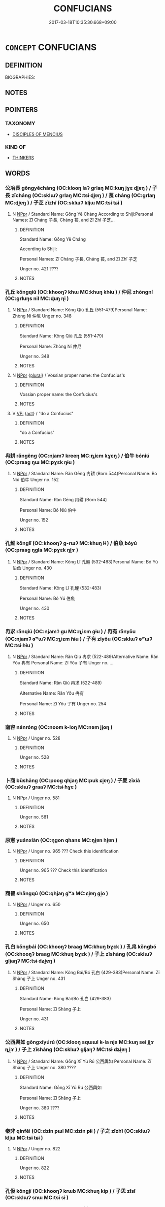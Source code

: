 # -*- mode: mandoku-tls-view -*-
#+TITLE: CONFUCIANS
#+DATE: 2017-03-18T10:35:30.668+09:00        
#+STARTUP: content
* =CONCEPT= CONFUCIANS
:PROPERTIES:
:CUSTOM_ID: uuid-6e9761b4-0763-4a61-a99e-37055c83ddf1
:TR_ZH: 儒家人
:END:
** DEFINITION

BIOGRAPHIES:

** NOTES

** POINTERS
*** TAXONOMY
 - [[tls:concept:DISCIPLES OF MENCIUS][DISCIPLES OF MENCIUS]]

*** KIND OF
 - [[tls:concept:THINKERS][THINKERS]]

** WORDS
   :PROPERTIES:
   :VISIBILITY: children
   :END:
*** 公冶長 gōngyěcháng (OC:klooŋ laʔ ɡrlaŋ MC:kuŋ jɣɛ ɖi̯ɐŋ ) / 子長 zǐcháng (OC:sklɯʔ ɡrlaŋ MC:tsɨ ɖi̯ɐŋ ) / 萇 cháng (OC:ɡrlaŋ MC:ɖi̯ɐŋ ) / 子芝 zǐzhī (OC:sklɯʔ kljɯ MC:tsɨ tɕɨ )
:PROPERTIES:
:CUSTOM_ID: uuid-dad812e1-00b6-49ea-93da-976bf4a581cd
:Char+: 公(12,2/4) 冶(15,5/7) 長(168,0/8) 
:Char+: 子(39,0/3) 長(168,0/8) 
:Char+: 萇(140,8/14) 
:Char+: 子(39,0/3) 芝(140,4/10) 
:GY_IDS+: uuid-70c383f8-2df7-4ea7-b7de-c35874bb4e03 uuid-9653332d-5ebf-4537-a081-8f88cca0599a uuid-a3a65359-a600-4d8e-bb88-c8b79c558eec
:PY+: gōng yě cháng   
:OC+: klooŋ laʔ ɡrlaŋ   
:MC+: kuŋ jɣɛ ɖi̯ɐŋ   
:GY_IDS+: uuid-07663ff4-7717-4a8f-a2d7-0c53aea2ca19 uuid-a3a65359-a600-4d8e-bb88-c8b79c558eec
:PY+: zǐ cháng    
:OC+: sklɯʔ ɡrlaŋ    
:MC+: tsɨ ɖi̯ɐŋ    
:GY_IDS+: uuid-b653b38f-54c8-4447-a276-2bd73f6bc76e
:PY+: cháng     
:OC+: ɡrlaŋ     
:MC+: ɖi̯ɐŋ     
:GY_IDS+: uuid-07663ff4-7717-4a8f-a2d7-0c53aea2ca19 uuid-e2608bcd-78aa-4b1d-a740-18789af8c005
:PY+: zǐ zhī    
:OC+: sklɯʔ kljɯ    
:MC+: tsɨ tɕɨ    
:END: 
**** N [[tls:syn-func::#uuid-c43c0bab-2810-42a4-a6be-e4641d9b6632][NPpr]] / Standard Name: Gōng Yě Cháng According to Shiji:Personal Names: Zǐ Cháng 子長, Cháng 萇, and Zǐ Zhī 子芝...
:PROPERTIES:
:CUSTOM_ID: uuid-4a0afd46-42e4-4911-8d78-ce1d6f40effc
:END:
****** DEFINITION

Standard Name: Gōng Yě Cháng 

According to Shiji:

Personal Names: Zǐ Cháng 子長, Cháng 萇, and Zǐ Zhī 子芝 

Unger no. 421 ????

****** NOTES

*** 孔丘 kǒngqiū (OC:khooŋʔ khɯ MC:khuŋ khɨu ) / 仲尼 zhòngní (OC:ɡrluŋs nil MC:ɖuŋ ɳi )
:PROPERTIES:
:CUSTOM_ID: uuid-de351573-2d6b-4ed4-9689-5f7fab2f06a3
:Char+: 孔(39,1/4) 丘(1,4/5) 
:Char+: 仲(9,4/6) 尼(44,2/5) 
:GY_IDS+: uuid-c171d3e9-57c2-4d17-bd27-4cddbbd7f32d uuid-1e24a96a-b3b4-4016-ab95-0acdb72d45d7
:PY+: kǒng qiū    
:OC+: khooŋʔ khɯ    
:MC+: khuŋ khɨu    
:GY_IDS+: uuid-2144e304-70a4-4397-8699-5080c4f029f0 uuid-96c10481-8b9c-4f85-bf8f-b83285760e0c
:PY+: zhòng ní    
:OC+: ɡrluŋs nil    
:MC+: ɖuŋ ɳi    
:END: 
**** N [[tls:syn-func::#uuid-c43c0bab-2810-42a4-a6be-e4641d9b6632][NPpr]] / Standard Name: Kǒng Qiū 孔丘 (551-479)Personal Name: Zhòng Ní 仲尼 Unger no. 348
:PROPERTIES:
:CUSTOM_ID: uuid-88cc4e13-9d74-41a7-aa9d-c752150ecbe6
:END:
****** DEFINITION

Standard Name: Kǒng Qiū 孔丘 (551-479)

Personal Name: Zhòng Ní 仲尼 

Unger no. 348

****** NOTES

**** N [[tls:syn-func::#uuid-c43c0bab-2810-42a4-a6be-e4641d9b6632][NPpr]] {[[tls:sem-feat::#uuid-5fae11b4-4f4e-441e-8dc7-4ddd74b68c2e][plural]]} / Vossian proper name: the Confucius's
:PROPERTIES:
:CUSTOM_ID: uuid-844685a7-85b4-4770-8563-9c3c91229155
:END:
****** DEFINITION

Vossian proper name: the Confucius's

****** NOTES

**** V [[tls:syn-func::#uuid-091af450-64e0-4b82-98a2-84d0444b6d19][VPi]] {[[tls:sem-feat::#uuid-f55cff2f-f0e3-4f08-a89c-5d08fcf3fe89][act]]} / "do a Confucius"
:PROPERTIES:
:CUSTOM_ID: uuid-cb88634b-e5e1-45c7-9b52-ce1343c424e9
:END:
****** DEFINITION

"do a Confucius"

****** NOTES

*** 冉耕 rǎngēng (OC:njamʔ kreeŋ MC:ȵiɛm kɣɛŋ ) / 伯牛 bóniú (OC:praaɡ ŋɯ MC:pɣɛk ŋɨu )
:PROPERTIES:
:CUSTOM_ID: uuid-a68237b1-95d2-4abb-8971-3d174468826e
:Char+: 冉(13,3/5) 耕(127,4/10) 
:Char+: 伯(9,5/7) 牛(93,0/4) 
:GY_IDS+: uuid-2210e86e-662d-4cfb-ad66-d3e14bb704ed uuid-8418abe9-78bf-4564-8c4c-48e7e5db208a
:PY+: rǎn gēng    
:OC+: njamʔ kreeŋ    
:MC+: ȵiɛm kɣɛŋ    
:GY_IDS+: uuid-db3012d1-670a-4989-8e8c-0e0d86c567ee uuid-71f1051a-4b0d-4541-a814-f0b3af7e8ea6
:PY+: bó niú    
:OC+: praaɡ ŋɯ    
:MC+: pɣɛk ŋɨu    
:END: 
**** N [[tls:syn-func::#uuid-c43c0bab-2810-42a4-a6be-e4641d9b6632][NPpr]] / Standard Name: Rǎn Gēng 冉耕 (Born 544)Personal Name: Bó Niú 伯牛 Unger no. 152
:PROPERTIES:
:CUSTOM_ID: uuid-f42c074d-adf3-4881-a64b-26f922c0f759
:END:
****** DEFINITION

Standard Name: Rǎn Gēng 冉耕 (Born 544)

Personal Name: Bó Niú 伯牛 

Unger no. 152

****** NOTES

*** 孔鯉 kǒnglǐ (OC:khooŋʔ ɡ-rɯʔ MC:khuŋ lɨ ) / 伯魚 bóyú (OC:praaɡ ŋɡla MC:pɣɛk ŋi̯ɤ )
:PROPERTIES:
:CUSTOM_ID: uuid-bbcdcad9-05be-472a-a728-05b67081701e
:Char+: 孔(39,1/4) 鯉(195,7/18) 
:Char+: 伯(9,5/7) 魚(195,0/11) 
:GY_IDS+: uuid-c171d3e9-57c2-4d17-bd27-4cddbbd7f32d uuid-ace0bf51-d7cb-4d63-af2d-2efa48489892
:PY+: kǒng lǐ    
:OC+: khooŋʔ ɡ-rɯʔ    
:MC+: khuŋ lɨ    
:GY_IDS+: uuid-db3012d1-670a-4989-8e8c-0e0d86c567ee uuid-35dd98f8-38e4-4784-ad3f-430f94a77fb6
:PY+: bó yú    
:OC+: praaɡ ŋɡla    
:MC+: pɣɛk ŋi̯ɤ    
:END: 
**** N [[tls:syn-func::#uuid-c43c0bab-2810-42a4-a6be-e4641d9b6632][NPpr]] / Standard Name: Kǒng Lǐ 孔鯉 (532-483)Personal Name: Bó Yú 伯魚 Unger no. 430
:PROPERTIES:
:CUSTOM_ID: uuid-fce9c40f-09fb-4333-9934-093b0b71c1ed
:END:
****** DEFINITION

Standard Name: Kǒng Lǐ 孔鯉 (532-483)

Personal Name: Bó Yú 伯魚 

Unger no. 430

****** NOTES

*** 冉求 rǎnqiú (OC:njamʔ ɡu MC:ȵiɛm gɨu ) / 冉有 rǎnyǒu (OC:njamʔ ɢʷɯʔ MC:ȵiɛm ɦɨu ) / 子有 zǐyǒu (OC:sklɯʔ ɢʷɯʔ MC:tsɨ ɦɨu )
:PROPERTIES:
:CUSTOM_ID: uuid-59af2d64-32d7-4766-bdba-e2c6604e3e74
:Char+: 冉(13,3/5) 求(85,2/6) 
:Char+: 冉(13,3/5) 有(74,2/6) 
:Char+: 子(39,0/3) 有(74,2/6) 
:GY_IDS+: uuid-2210e86e-662d-4cfb-ad66-d3e14bb704ed uuid-f68bbc45-0deb-4d2f-bd88-bef660d91d75
:PY+: rǎn qiú    
:OC+: njamʔ ɡu    
:MC+: ȵiɛm gɨu    
:GY_IDS+: uuid-2210e86e-662d-4cfb-ad66-d3e14bb704ed uuid-5ba72032-5f6c-406d-a1fc-05dc9395e991
:PY+: rǎn yǒu    
:OC+: njamʔ ɢʷɯʔ    
:MC+: ȵiɛm ɦɨu    
:GY_IDS+: uuid-07663ff4-7717-4a8f-a2d7-0c53aea2ca19 uuid-5ba72032-5f6c-406d-a1fc-05dc9395e991
:PY+: zǐ yǒu    
:OC+: sklɯʔ ɢʷɯʔ    
:MC+: tsɨ ɦɨu    
:END: 
**** N [[tls:syn-func::#uuid-c43c0bab-2810-42a4-a6be-e4641d9b6632][NPpr]] / Standard Name: Rǎn Qiú 冉求 (522-489)Alternative Name: Rǎn Yǒu 冉有 Personal Name: Zǐ Yǒu 子有 Unger no. ...
:PROPERTIES:
:CUSTOM_ID: uuid-44166d7e-3fa4-41a9-af79-9a81c71a6563
:END:
****** DEFINITION

Standard Name: Rǎn Qiú 冉求 (522-489)

Alternative Name: Rǎn Yǒu 冉有 

Personal Name: Zǐ Yǒu 子有 Unger no. 254

****** NOTES

*** 南容 nánróng (OC:noom k-loŋ MC:nəm ji̯oŋ )
:PROPERTIES:
:CUSTOM_ID: uuid-c3839b6d-79f8-4da9-8c63-39fe74b6bea8
:Char+: 南(24,7/9) 容(40,7/10) 
:GY_IDS+: uuid-b420baa9-4b24-4965-9a08-7ef933d10f54 uuid-cd8a8d09-c46f-4c27-b187-2a37bbefdf9e
:PY+: nán róng    
:OC+: noom k-loŋ    
:MC+: nəm ji̯oŋ    
:END: 
**** N [[tls:syn-func::#uuid-c43c0bab-2810-42a4-a6be-e4641d9b6632][NPpr]] / Unger no. 528
:PROPERTIES:
:CUSTOM_ID: uuid-7f020eda-1423-4f0f-b855-581662110268
:END:
****** DEFINITION

Unger no. 528

****** NOTES

*** 卜商 bǔshāng (OC:pooɡ qhjaŋ MC:puk ɕi̯ɐŋ ) / 子夏 zǐxià (OC:sklɯʔ ɡraaʔ MC:tsɨ ɦɣɛ )
:PROPERTIES:
:CUSTOM_ID: uuid-0804d7a8-33c5-4d78-bdcb-efd7b3761aaf
:Char+: 卜(25,0/2) 商(30,8/11) 
:Char+: 子(39,0/3) 夏(35,7/10) 
:GY_IDS+: uuid-f53f253b-d390-4e01-856a-d574e699966f uuid-ce5dfd21-7d74-4fe9-9abb-f28f250a6144
:PY+: bǔ shāng    
:OC+: pooɡ qhjaŋ    
:MC+: puk ɕi̯ɐŋ    
:GY_IDS+: uuid-07663ff4-7717-4a8f-a2d7-0c53aea2ca19 uuid-6d7ee858-72a8-4b9c-9c38-959b11142323
:PY+: zǐ xià    
:OC+: sklɯʔ ɡraaʔ    
:MC+: tsɨ ɦɣɛ    
:END: 
**** N [[tls:syn-func::#uuid-c43c0bab-2810-42a4-a6be-e4641d9b6632][NPpr]] / Unger no. 581
:PROPERTIES:
:CUSTOM_ID: uuid-51d78dc8-606f-4bb3-81ff-e6bb14e489b1
:END:
****** DEFINITION

Unger no. 581

****** NOTES

*** 原憲 yuánxiàn (OC:ŋɡon qhans MC:ŋi̯ɐn hi̯ɐn )
:PROPERTIES:
:CUSTOM_ID: uuid-93f7ba1d-54b1-4b3b-a4b2-c22f321ff8d0
:Char+: 原(27,8/10) 憲(61,12/15) 
:GY_IDS+: uuid-bf73c9d3-efe5-4310-9122-87929dd110ea uuid-f2d1b8d7-3b86-4889-827d-cb60f04d0c44
:PY+: yuán xiàn    
:OC+: ŋɡon qhans    
:MC+: ŋi̯ɐn hi̯ɐn    
:END: 
**** N [[tls:syn-func::#uuid-c43c0bab-2810-42a4-a6be-e4641d9b6632][NPpr]] / Unger no. 965 ??? Check this identification
:PROPERTIES:
:CUSTOM_ID: uuid-c4b2e1d3-9a55-4e01-ac7e-a35a6826aab5
:END:
****** DEFINITION

Unger no. 965 ??? Check this identification

****** NOTES

*** 商瞿 shāngqú (OC:qhjaŋ ɡʷa MC:ɕi̯ɐŋ gi̯o )
:PROPERTIES:
:CUSTOM_ID: uuid-66ce0ce2-b615-413a-849e-d2f9e255536e
:Char+: 商(30,8/11) 瞿(109,13/18) 
:GY_IDS+: uuid-ce5dfd21-7d74-4fe9-9abb-f28f250a6144 uuid-1f290594-ef93-4296-af2f-37c478e29578
:PY+: shāng qú    
:OC+: qhjaŋ ɡʷa    
:MC+: ɕi̯ɐŋ gi̯o    
:END: 
**** N [[tls:syn-func::#uuid-c43c0bab-2810-42a4-a6be-e4641d9b6632][NPpr]] / Unger no. 650
:PROPERTIES:
:CUSTOM_ID: uuid-fa982201-1d10-417c-84a3-b0008ab31108
:END:
****** DEFINITION

Unger no. 650

****** NOTES

*** 孔白 kǒngbái (OC:khooŋʔ braaɡ MC:khuŋ bɣɛk ) / 孔帛 kǒngbó (OC:khooŋʔ braaɡ MC:khuŋ bɣɛk ) / 子上 zǐshàng (OC:sklɯʔ ɡljaŋʔ MC:tsɨ dʑi̯ɐŋ )
:PROPERTIES:
:CUSTOM_ID: uuid-5b5e8cd0-8865-4d94-b715-7457a3f5c769
:Char+: 孔(39,1/4) 白(106,0/5) 
:Char+: 孔(39,1/4) 帛(50,5/8) 
:Char+: 子(39,0/3) 上(1,2/3) 
:GY_IDS+: uuid-c171d3e9-57c2-4d17-bd27-4cddbbd7f32d uuid-7c026c66-9781-474b-b1ca-8e6ae50db29a
:PY+: kǒng bái    
:OC+: khooŋʔ braaɡ    
:MC+: khuŋ bɣɛk    
:GY_IDS+: uuid-c171d3e9-57c2-4d17-bd27-4cddbbd7f32d uuid-7df43170-14d1-4a72-a365-f5acc4265683
:PY+: kǒng bó    
:OC+: khooŋʔ braaɡ    
:MC+: khuŋ bɣɛk    
:GY_IDS+: uuid-07663ff4-7717-4a8f-a2d7-0c53aea2ca19 uuid-fc35f1ab-8ee0-40ff-afa4-1a39dd1ac369
:PY+: zǐ shàng    
:OC+: sklɯʔ ɡljaŋʔ    
:MC+: tsɨ dʑi̯ɐŋ    
:END: 
**** N [[tls:syn-func::#uuid-c43c0bab-2810-42a4-a6be-e4641d9b6632][NPpr]] / Standard Name: Kǒng Bái/Bó 孔白 (429-383)Personal Name: Zǐ Shàng 子上 Unger no. 431
:PROPERTIES:
:CUSTOM_ID: uuid-ed68c16f-e171-46e5-bba5-483489a714f8
:END:
****** DEFINITION

Standard Name: Kǒng Bái/Bó 孔白 (429-383)

Personal Name: Zǐ Shàng 子上 

Unger no. 431

****** NOTES

*** 公西輿如 gōngxīyúrú (OC:klooŋ sqɯɯl k-la nja MC:kuŋ sei ji̯ɤ ȵi̯ɤ ) / 子上 zǐshàng (OC:sklɯʔ ɡljaŋʔ MC:tsɨ dʑi̯ɐŋ )
:PROPERTIES:
:CUSTOM_ID: uuid-7f0d333c-f06d-41c2-93e5-e7530cda81e7
:Char+: 公(12,2/4) 西(146,0/6) 輿(159,10/17) 如(38,3/6) 
:Char+: 子(39,0/3) 上(1,2/3) 
:GY_IDS+: uuid-70c383f8-2df7-4ea7-b7de-c35874bb4e03 uuid-4e38a05e-2438-4c23-acdd-03ac49223167 uuid-5d8d0c50-a205-4930-9f61-a77db5b9f88f uuid-b70766fd-8fa3-4174-9134-d39d5f504d70
:PY+: gōng xī yú rú  
:OC+: klooŋ sqɯɯl k-la nja  
:MC+: kuŋ sei ji̯ɤ ȵi̯ɤ  
:GY_IDS+: uuid-07663ff4-7717-4a8f-a2d7-0c53aea2ca19 uuid-fc35f1ab-8ee0-40ff-afa4-1a39dd1ac369
:PY+: zǐ shàng    
:OC+: sklɯʔ ɡljaŋʔ    
:MC+: tsɨ dʑi̯ɐŋ    
:END: 
**** N [[tls:syn-func::#uuid-c43c0bab-2810-42a4-a6be-e4641d9b6632][NPpr]] / Standard Name: Gōng Xī Yú Rú 公西輿如 Personal Name: Zǐ Shǎng 子上 Unger no. 380 ????
:PROPERTIES:
:CUSTOM_ID: uuid-a6aae155-d411-4066-9031-71ccd8a123ab
:END:
****** DEFINITION

Standard Name: Gōng Xī Yú Rú 公西輿如 

Personal Name: Zǐ Shǎng 子上 

Unger no. 380 ????

****** NOTES

*** 秦非 qínfēi (OC:dzin pɯl MC:dzin pɨi ) / 子之 zǐzhī (OC:sklɯʔ kljɯ MC:tsɨ tɕɨ )
:PROPERTIES:
:CUSTOM_ID: uuid-e952a8f5-df92-4e0f-b1be-9740f791c3a4
:Char+: 秦(115,5/10) 非(175,0/8) 
:Char+: 子(39,0/3) 之(4,3/4) 
:GY_IDS+: uuid-df240981-b177-4217-80fc-52d29d96abd8 uuid-00e22256-d177-459e-bd67-efa461a8d045
:PY+: qín fēi    
:OC+: dzin pɯl    
:MC+: dzin pɨi    
:GY_IDS+: uuid-07663ff4-7717-4a8f-a2d7-0c53aea2ca19 uuid-dd2ad4ab-7266-4ee9-a622-5790a96a6515
:PY+: zǐ zhī    
:OC+: sklɯʔ kljɯ    
:MC+: tsɨ tɕɨ    
:END: 
**** N [[tls:syn-func::#uuid-c43c0bab-2810-42a4-a6be-e4641d9b6632][NPpr]] / Unger no. 822
:PROPERTIES:
:CUSTOM_ID: uuid-1c4bc31a-e001-4fb6-94df-9d2fa705fd75
:END:
****** DEFINITION

Unger no. 822

****** NOTES

*** 孔伋 kǒngjí (OC:khooŋʔ krɯb MC:khuŋ kip ) / 子思 zǐsī (OC:sklɯʔ snɯ MC:tsɨ sɨ )
:PROPERTIES:
:CUSTOM_ID: uuid-5c187dac-6921-4e2b-a026-a2bbd87ff5eb
:Char+: 孔(39,1/4) 伋(9,4/6) 
:Char+: 子(39,0/3) 思(61,5/9) 
:GY_IDS+: uuid-c171d3e9-57c2-4d17-bd27-4cddbbd7f32d uuid-f7331f05-5082-48e2-b9df-f53b3377e2ef
:PY+: kǒng jí    
:OC+: khooŋʔ krɯb    
:MC+: khuŋ kip    
:GY_IDS+: uuid-07663ff4-7717-4a8f-a2d7-0c53aea2ca19 uuid-6037d586-6ba1-4205-9bf8-c2497f445873
:PY+: zǐ sī    
:OC+: sklɯʔ snɯ    
:MC+: tsɨ sɨ    
:END: 
**** N [[tls:syn-func::#uuid-c43c0bab-2810-42a4-a6be-e4641d9b6632][NPpr]] / Standard Name: Kǒng Jí 孔伋 (Ca. 492-431)Personal Name: Zǐ Sī 子思 Unger no. 426
:PROPERTIES:
:CUSTOM_ID: uuid-23df7276-785e-47b8-a5f8-3a836f173983
:END:
****** DEFINITION

Standard Name: Kǒng Jí 孔伋 (Ca. 492-431)

Personal Name: Zǐ Sī 子思 

Unger no. 426

****** NOTES

*** 宰予 zǎiyǔ (OC:tsɯɯʔ laʔ MC:tsəi ji̯ɤ ) / 子我 zǐwǒ (OC:sklɯʔ ŋaalʔ MC:tsɨ ŋɑ )
:PROPERTIES:
:CUSTOM_ID: uuid-00cb0d0c-9f26-4f3b-9ef8-68afff5f2618
:Char+: 宰(40,7/10) 予(6,3/4) 
:Char+: 子(39,0/3) 我(62,3/7) 
:GY_IDS+: uuid-eb436cd7-6e61-4e8e-9bb5-e962a7293fc7 uuid-babbdd95-a856-413a-aea7-722a3b97446b
:PY+: zǎi yǔ    
:OC+: tsɯɯʔ laʔ    
:MC+: tsəi ji̯ɤ    
:GY_IDS+: uuid-07663ff4-7717-4a8f-a2d7-0c53aea2ca19 uuid-0d7cf6f8-2c6c-4caa-a8b2-01d928af0faf
:PY+: zǐ wǒ    
:OC+: sklɯʔ ŋaalʔ    
:MC+: tsɨ ŋɑ    
:END: 
**** N [[tls:syn-func::#uuid-c43c0bab-2810-42a4-a6be-e4641d9b6632][NPpr]] / Unger no. 780
:PROPERTIES:
:CUSTOM_ID: uuid-1da66302-e979-4c49-8304-d41f555f9092
:END:
****** DEFINITION

Unger no. 780

****** NOTES

*** 有若 yǒuruò (OC:ɢʷɯʔ njaɡ MC:ɦɨu ȵi̯ɐk ) / 子有 zǐyǒu (OC:sklɯʔ ɢʷɯʔ MC:tsɨ ɦɨu )
:PROPERTIES:
:CUSTOM_ID: uuid-06c5763e-2cae-45bb-aa72-5eacda4b0c9b
:Char+: 有(74,2/6) 若(140,5/11) 
:Char+: 子(39,0/3) 有(74,2/6) 
:GY_IDS+: uuid-5ba72032-5f6c-406d-a1fc-05dc9395e991 uuid-e95f9487-c052-417b-88df-0dbffda95fbb
:PY+: yǒu ruò    
:OC+: ɢʷɯʔ njaɡ    
:MC+: ɦɨu ȵi̯ɐk    
:GY_IDS+: uuid-07663ff4-7717-4a8f-a2d7-0c53aea2ca19 uuid-5ba72032-5f6c-406d-a1fc-05dc9395e991
:PY+: zǐ yǒu    
:OC+: sklɯʔ ɢʷɯʔ    
:MC+: tsɨ ɦɨu    
:END: 
**** N [[tls:syn-func::#uuid-c43c0bab-2810-42a4-a6be-e4641d9b6632][NPpr]] / Unger no. 956
:PROPERTIES:
:CUSTOM_ID: uuid-23b58926-0cca-467e-b6d7-2d845da89555
:END:
****** DEFINITION

Unger no. 956

****** NOTES

*** 子有 zǐyǒu (OC:sklɯʔ ɢʷɯʔ MC:tsɨ ɦɨu )
:PROPERTIES:
:CUSTOM_ID: uuid-0ab45218-e4dd-4da2-a3a9-fae44c24debc
:Char+: 子(39,0/3) 有(74,2/6) 
:GY_IDS+: uuid-07663ff4-7717-4a8f-a2d7-0c53aea2ca19 uuid-5ba72032-5f6c-406d-a1fc-05dc9395e991
:PY+: zǐ yǒu    
:OC+: sklɯʔ ɢʷɯʔ    
:MC+: tsɨ ɦɨu    
:END: 
**** N [[tls:syn-func::#uuid-c43c0bab-2810-42a4-a6be-e4641d9b6632][NPpr]] / Unger no. 254; see Rǎn Qiú 冉求
:PROPERTIES:
:CUSTOM_ID: uuid-8390d279-c0fd-40a0-b53b-05fec1595308
:END:
****** DEFINITION

Unger no. 254; see Rǎn Qiú 冉求

****** NOTES

*** 顏回 yánhuí (OC:ŋraan ɢuul MC:ŋɣan ɦuo̝i ) / 子淵 zǐyuān (OC:sklɯʔ qʷiin MC:tsɨ ʔen ) / 顏淵 yányuān (OC:ŋraan qʷiin MC:ŋɣan ʔen )
:PROPERTIES:
:CUSTOM_ID: uuid-17d853f4-a640-4d4b-b0f7-473392bd5d42
:Char+: 顏(181,9/18) 回(31,3/6) 
:Char+: 子(39,0/3) 淵(85,8/11) 
:Char+: 顏(181,9/18) 淵(85,8/11) 
:GY_IDS+: uuid-ea1b1773-3d65-4902-9d58-7f5dd9bbdb06 uuid-9cd9391d-1a50-469c-b8ad-825e445eb7d1
:PY+: yán huí    
:OC+: ŋraan ɢuul    
:MC+: ŋɣan ɦuo̝i    
:GY_IDS+: uuid-07663ff4-7717-4a8f-a2d7-0c53aea2ca19 uuid-9345924d-c7b2-48d3-aa81-8b3a70759ef1
:PY+: zǐ yuān    
:OC+: sklɯʔ qʷiin    
:MC+: tsɨ ʔen    
:GY_IDS+: uuid-ea1b1773-3d65-4902-9d58-7f5dd9bbdb06 uuid-9345924d-c7b2-48d3-aa81-8b3a70759ef1
:PY+: yán yuān    
:OC+: ŋraan qʷiin    
:MC+: ŋɣan ʔen    
:END: 
**** V [[tls:syn-func::#uuid-091af450-64e0-4b82-98a2-84d0444b6d19][VPi]] {[[tls:sem-feat::#uuid-f55cff2f-f0e3-4f08-a89c-5d08fcf3fe89][act]]} / "do a Ya2n Yua1n"
:PROPERTIES:
:CUSTOM_ID: uuid-e07a460f-d50c-4e1b-ac74-f9fdf50553a1
:END:
****** DEFINITION

"do a Ya2n Yua1n"

****** NOTES

*** 言偃 yányǎn (OC:ŋan qanʔ MC:ŋi̯ɐn ʔi̯ɐn ) / 子游 zǐyóu (OC:sklɯʔ lu MC:tsɨ jɨu )
:PROPERTIES:
:CUSTOM_ID: uuid-0004c99c-929e-43d7-b1b1-44e4ad4b5e91
:Char+: 言(149,0/7) 偃(9,9/11) 
:Char+: 子(39,0/3) 游(85,9/12) 
:GY_IDS+: uuid-d9a087db-c2b1-46d7-88c4-19d571a149ce uuid-39aab4ec-e63b-4efc-bd9f-fd614009fa0b
:PY+: yán yǎn    
:OC+: ŋan qanʔ    
:MC+: ŋi̯ɐn ʔi̯ɐn    
:GY_IDS+: uuid-07663ff4-7717-4a8f-a2d7-0c53aea2ca19 uuid-283cffdc-5070-4a60-85f5-cbd863236a72
:PY+: zǐ yóu    
:OC+: sklɯʔ lu    
:MC+: tsɨ jɨu    
:END: 
*** 高柴 gāochái (OC:koow dzree MC:kɑu ɖʐɣɛ ) / 子羔 zǐgāo (OC:sklɯʔ klaaw MC:tsɨ kɑu )
:PROPERTIES:
:CUSTOM_ID: uuid-ab5e459f-e293-4bb3-83cb-b5825a7f35d9
:Char+: 高(189,0/10) 柴(75,5/9) 
:Char+: 子(39,0/3) 羔(123,4/10) 
:GY_IDS+: uuid-34534156-7159-44e9-bfa6-971760db4848 uuid-5bab793e-01bf-4603-a991-e60e2df5ec68
:PY+: gāo chái    
:OC+: koow dzree    
:MC+: kɑu ɖʐɣɛ    
:GY_IDS+: uuid-07663ff4-7717-4a8f-a2d7-0c53aea2ca19 uuid-b7d4155d-e5d5-4800-9441-3bae86f8d900
:PY+: zǐ gāo    
:OC+: sklɯʔ klaaw    
:MC+: tsɨ kɑu    
:END: 
**** N [[tls:syn-func::#uuid-c43c0bab-2810-42a4-a6be-e4641d9b6632][NPpr]] / Standard Name: Gāo Chái 高柴 (Born 521 or 511)Personal Name: Zǐ Gāo 子羔 Unger no. 277
:PROPERTIES:
:CUSTOM_ID: uuid-0ff6365c-e096-4b73-8a58-5b87f0fdf6ab
:END:
****** DEFINITION

Standard Name: Gāo Chái 高柴 (Born 521 or 511)

Personal Name: Zǐ Gāo 子羔 

Unger no. 277

****** NOTES

*** 澹臺滅明 tántáimièmíng (OC:ɡ-laam dɯɯ med mraŋ MC:dɑm dəi miɛt mɣaŋ ) / 子羽 zǐyǔ (OC:sklɯʔ ɢʷaʔ MC:tsɨ ɦi̯o )
:PROPERTIES:
:CUSTOM_ID: uuid-eda56c8d-06e3-4329-adbb-9268c7f2839a
:Char+: 澹(85,13/16) 臺(133,8/14) 滅(85,10/13) 明(72,4/8) 
:Char+: 子(39,0/3) 羽(124,0/6) 
:GY_IDS+: uuid-4187f358-3e29-452c-a765-d5f0e4bb38d8 uuid-a4fbbd57-f280-490b-bb19-d8847e080d46 uuid-f09eaee3-fb48-4bee-bfaf-65c7637ebdf8 uuid-5ed07350-e3b9-46dc-a120-719ce838ad97
:PY+: tán tái miè míng  
:OC+: ɡ-laam dɯɯ med mraŋ  
:MC+: dɑm dəi miɛt mɣaŋ  
:GY_IDS+: uuid-07663ff4-7717-4a8f-a2d7-0c53aea2ca19 uuid-21e496c6-7a42-49e7-97ed-347cbc71aecd
:PY+: zǐ yǔ    
:OC+: sklɯʔ ɢʷaʔ    
:MC+: tsɨ ɦi̯o    
:END: 
**** N [[tls:syn-func::#uuid-c43c0bab-2810-42a4-a6be-e4641d9b6632][NPpr]] / Unger no. 731
:PROPERTIES:
:CUSTOM_ID: uuid-a22f119d-5e77-4427-a293-915420e525cb
:END:
****** DEFINITION

Unger no. 731

****** NOTES

*** 漆雕開 qīdiāokāi (OC:tshiɡ tɯɯw khɯɯl MC:tshit teu khəi ) / 子若 zǐruò (OC:sklɯʔ njaɡ MC:tsɨ ȵi̯ɐk )
:PROPERTIES:
:CUSTOM_ID: uuid-f8a66f77-30f3-4537-9266-6b441c3f07af
:Char+: 漆(85,11/14) 雕(172,8/16) 開(169,4/12) 
:Char+: 子(39,0/3) 若(140,5/11) 
:GY_IDS+: uuid-a84b49b7-b965-4c6e-9e79-dfe6d528a2b6 uuid-0916a0bc-01eb-4802-93bf-b601f7800a0b uuid-04eb6ef8-1900-411e-bfda-c184a22ed4a3
:PY+: qī diāo kāi   
:OC+: tshiɡ tɯɯw khɯɯl   
:MC+: tshit teu khəi   
:GY_IDS+: uuid-07663ff4-7717-4a8f-a2d7-0c53aea2ca19 uuid-e95f9487-c052-417b-88df-0dbffda95fbb
:PY+: zǐ ruò    
:OC+: sklɯʔ njaɡ    
:MC+: tsɨ ȵi̯ɐk    
:END: 
**** N [[tls:syn-func::#uuid-c43c0bab-2810-42a4-a6be-e4641d9b6632][NPpr]] / Unger no. 798
:PROPERTIES:
:CUSTOM_ID: uuid-ec704515-1583-46bf-9dd1-4ef9c687184f
:END:
****** DEFINITION

Unger no. 798

****** NOTES

*** 孔忠 kǒngzhōng (OC:khooŋʔ krluŋ MC:khuŋ ʈuŋ ) / 孔弗 kǒngfú (OC:khooŋʔ pɯd MC:khuŋ pi̯ut ) / 子蔑 zǐmiè (OC:sklɯʔ meed MC:tsɨ met )
:PROPERTIES:
:CUSTOM_ID: uuid-e292df3f-c0a3-4f9e-a7e0-7185008918c5
:Char+: 孔(39,1/4) 忠(61,4/7) 
:Char+: 孔(39,1/4) 弗(57,2/5) 
:Char+: 子(39,0/3) 蔑(140,11/17) 
:GY_IDS+: uuid-c171d3e9-57c2-4d17-bd27-4cddbbd7f32d uuid-80293169-a9df-4ca9-b526-432fdd2fa02e
:PY+: kǒng zhōng    
:OC+: khooŋʔ krluŋ    
:MC+: khuŋ ʈuŋ    
:GY_IDS+: uuid-c171d3e9-57c2-4d17-bd27-4cddbbd7f32d uuid-d723fdf5-d74e-4539-a4e2-ca2320957ee8
:PY+: kǒng fú    
:OC+: khooŋʔ pɯd    
:MC+: khuŋ pi̯ut    
:GY_IDS+: uuid-07663ff4-7717-4a8f-a2d7-0c53aea2ca19 uuid-05f9f3e4-754a-45ac-ab2e-d748b8afc692
:PY+: zǐ miè    
:OC+: sklɯʔ meed    
:MC+: tsɨ met    
:END: 
**** N [[tls:syn-func::#uuid-c43c0bab-2810-42a4-a6be-e4641d9b6632][NPpr]] / Standard Name: Kǒng Zhōng 孔忠 Alternative Name: Kǒng Fú 孔弗 Personal Name: Zǐ Miè 子蔑 Unger no. 423 ??...
:PROPERTIES:
:CUSTOM_ID: uuid-55f0fb04-7b9c-4703-943f-adfd72fb9764
:END:
****** DEFINITION

Standard Name: Kǒng Zhōng 孔忠 

Alternative Name: Kǒng Fú 孔弗 

Personal Name: Zǐ Miè 子蔑 

Unger no. 423 ????

****** NOTES

*** 左郢 zuǒyǐng (OC:skaalʔ leŋʔ MC:tsɑ jiɛŋ ) / 子行 zǐxíng (OC:sklɯʔ ɢraaŋ MC:tsɨ ɦɣaŋ )
:PROPERTIES:
:CUSTOM_ID: uuid-cffc5ee1-993b-4dc1-a026-443d975c5701
:Char+: 左(48,2/5) 郢(163,7/10) 
:Char+: 子(39,0/3) 行(144,0/6) 
:GY_IDS+: uuid-17092982-8b1e-4e2b-9784-01c4b031a392 uuid-bdb5d0c7-af41-4347-8460-35f979a6a8aa
:PY+: zuǒ yǐng    
:OC+: skaalʔ leŋʔ    
:MC+: tsɑ jiɛŋ    
:GY_IDS+: uuid-07663ff4-7717-4a8f-a2d7-0c53aea2ca19 uuid-5bcb421a-9f44-49f1-9a24-acd3d89c18cb
:PY+: zǐ xíng    
:OC+: sklɯʔ ɢraaŋ    
:MC+: tsɨ ɦɣaŋ    
:END: 
**** N [[tls:syn-func::#uuid-c43c0bab-2810-42a4-a6be-e4641d9b6632][NPpr]] / Unger no. 832
:PROPERTIES:
:CUSTOM_ID: uuid-10ea7e2c-ca5f-4ad1-818f-66c52c1a04a2
:END:
****** DEFINITION

Unger no. 832

****** NOTES

*** 子襄 zǐxiāng (OC:sklɯʔ snaŋ MC:tsɨ si̯ɐŋ )
:PROPERTIES:
:CUSTOM_ID: uuid-a9ec5c29-729a-478d-b8fc-805f160db56b
:Char+: 子(39,0/3) 襄(145,11/17) 
:GY_IDS+: uuid-07663ff4-7717-4a8f-a2d7-0c53aea2ca19 uuid-ae1a8bdb-741b-4299-992d-da0ca5e1bc16
:PY+: zǐ xiāng    
:OC+: sklɯʔ snaŋ    
:MC+: tsɨ si̯ɐŋ    
:END: 
**** N [[tls:syn-func::#uuid-c43c0bab-2810-42a4-a6be-e4641d9b6632][NPpr]] / name of a disciple of Confucius
:PROPERTIES:
:CUSTOM_ID: uuid-647aa332-409b-4870-9b9d-1a85300053cc
:END:
****** DEFINITION

name of a disciple of Confucius

****** NOTES

*** 段木賜 duànmùcì (OC:doons mooɡ sleeɡs MC:dʷɑn muk siɛ ) / 子貢 zǐgòng (OC:sklɯʔ kooŋs MC:tsɨ kuŋ )
:PROPERTIES:
:CUSTOM_ID: uuid-4d0f5006-70fd-4b34-92c9-dc00032688a6
:Char+: 段(79,5/9) 木(75,0/4) 賜(154,8/15) 
:Char+: 子(39,0/3) 貢(154,3/10) 
:GY_IDS+: uuid-bec1f225-61d2-487f-9331-123d114a955d uuid-86528cad-3677-4eed-9dd8-3cfe23883e5c uuid-b786976b-0242-4759-9415-9e21050daed5
:PY+: duàn mù cì   
:OC+: doons mooɡ sleeɡs   
:MC+: dʷɑn muk siɛ   
:GY_IDS+: uuid-07663ff4-7717-4a8f-a2d7-0c53aea2ca19 uuid-e635d8c7-f86b-4480-888a-097f0deb44a3
:PY+: zǐ gòng    
:OC+: sklɯʔ kooŋs    
:MC+: tsɨ kuŋ    
:END: 
**** N [[tls:syn-func::#uuid-c43c0bab-2810-42a4-a6be-e4641d9b6632][NPpr]] / Unger no. 771
:PROPERTIES:
:CUSTOM_ID: uuid-42eb5db2-f006-41f6-9e93-7e7ef9dcd01a
:END:
****** DEFINITION

Unger no. 771

****** NOTES

*** 孟軻 mèngkē (OC:mraaŋs khlaal MC:mɣaŋ khɑ ) / 孟子 mèngzǐ (OC:mraaŋs sklɯʔ MC:mɣaŋ tsɨ ) / 子輿 zǐyú (OC:sklɯʔ k-la MC:tsɨ ji̯ɤ )
:PROPERTIES:
:CUSTOM_ID: uuid-7fc8de28-fc27-4596-b3b9-05ac44d1818b
:Char+: 孟(39,5/8) 軻(159,5/12) 
:Char+: 孟(39,5/8) 子(39,0/3) 
:Char+: 子(39,0/3) 輿(159,10/17) 
:GY_IDS+: uuid-aa7da509-caf6-4332-a424-0c837a10d815 uuid-db7d3603-ef85-46d3-aa44-1df520df115b
:PY+: mèng kē    
:OC+: mraaŋs khlaal    
:MC+: mɣaŋ khɑ    
:GY_IDS+: uuid-aa7da509-caf6-4332-a424-0c837a10d815 uuid-07663ff4-7717-4a8f-a2d7-0c53aea2ca19
:PY+: mèng zǐ    
:OC+: mraaŋs sklɯʔ    
:MC+: mɣaŋ tsɨ    
:GY_IDS+: uuid-07663ff4-7717-4a8f-a2d7-0c53aea2ca19 uuid-5d8d0c50-a205-4930-9f61-a77db5b9f88f
:PY+: zǐ yú    
:OC+: sklɯʔ k-la    
:MC+: tsɨ ji̯ɤ    
:END: 
**** N [[tls:syn-func::#uuid-c43c0bab-2810-42a4-a6be-e4641d9b6632][NPpr]] / Standard Name: Mèng Kē 孟軻 (372-289)Personal Name: Zǐ Yú 子輿 Unger no. 492; Mèng Kē, i.e. Mencius
:PROPERTIES:
:CUSTOM_ID: uuid-d8402d57-1faf-4038-ac01-419398c57d76
:END:
****** DEFINITION

Standard Name: Mèng Kē 孟軻 (372-289)

Personal Name: Zǐ Yú 子輿 

Unger no. 492; Mèng Kē, i.e. Mencius

****** NOTES

*** 閔損 mǐnsǔn (OC:mrɯnʔ squunʔ MC:min suo̝n ) / 子騫 zǐqiān (OC:sklɯʔ khran MC:tsɨ khiɛn )
:PROPERTIES:
:CUSTOM_ID: uuid-173d5108-7ea4-4de0-a782-9c75f48a1f65
:Char+: 閔(169,4/12) 損(64,10/13) 
:Char+: 子(39,0/3) 騫(187,10/20) 
:GY_IDS+: uuid-fb610473-7272-4c66-b46c-8659f1976dcd uuid-62626b8e-b8a7-4438-871e-09e52ad7e4fb
:PY+: mǐn sǔn    
:OC+: mrɯnʔ squunʔ    
:MC+: min suo̝n    
:GY_IDS+: uuid-07663ff4-7717-4a8f-a2d7-0c53aea2ca19 uuid-53a233ca-a1d4-4576-88a4-ed14626fc970
:PY+: zǐ qiān    
:OC+: sklɯʔ khran    
:MC+: tsɨ khiɛn    
:END: 
*** 孔穿 kǒngchuān (OC:khooŋʔ khjon MC:khuŋ tɕhiɛn ) / 子高 zǐgāo (OC:sklɯʔ koow MC:tsɨ kɑu )
:PROPERTIES:
:CUSTOM_ID: uuid-15f1f630-d46e-4de0-b42f-ef4029af5923
:Char+: 孔(39,1/4) 穿(116,4/9) 
:Char+: 子(39,0/3) 高(189,0/10) 
:GY_IDS+: uuid-c171d3e9-57c2-4d17-bd27-4cddbbd7f32d uuid-0ed25404-dd17-4c61-8df9-663122b8bac2
:PY+: kǒng chuān    
:OC+: khooŋʔ khjon    
:MC+: khuŋ tɕhiɛn    
:GY_IDS+: uuid-07663ff4-7717-4a8f-a2d7-0c53aea2ca19 uuid-34534156-7159-44e9-bfa6-971760db4848
:PY+: zǐ gāo    
:OC+: sklɯʔ koow    
:MC+: tsɨ kɑu    
:END: 
**** N [[tls:syn-func::#uuid-c43c0bab-2810-42a4-a6be-e4641d9b6632][NPpr]] / Standard Name: Kǒng Chuān 孔穿 (Floruit ca. 298)Personal Name: Zǐ Gāo 子高 Unger no. 422
:PROPERTIES:
:CUSTOM_ID: uuid-f00a7569-c052-4642-b36c-83e745a7598e
:END:
****** DEFINITION

Standard Name: Kǒng Chuān 孔穿 (Floruit ca. 298)

Personal Name: Zǐ Gāo 子高 

Unger no. 422

****** NOTES

*** 彭更 pénggēng (OC:braaŋ kraaŋ MC:bɣaŋ kɣaŋ )
:PROPERTIES:
:CUSTOM_ID: uuid-96c35789-af1f-4321-91ca-d11ae4a429cb
:Char+: 彭(59,9/12) 更(73,3/7) 
:GY_IDS+: uuid-ea7462db-8df6-496f-a989-4baabb94e8f5 uuid-066327aa-56c5-4119-903f-43271822efe9
:PY+: péng gēng    
:OC+: braaŋ kraaŋ    
:MC+: bɣaŋ kɣaŋ    
:END: 
**** N [[tls:syn-func::#uuid-c43c0bab-2810-42a4-a6be-e4641d9b6632][NPpr]] / Unger no. 565
:PROPERTIES:
:CUSTOM_ID: uuid-2e064434-dd34-4e7d-91de-8cf2b343a93b
:END:
****** DEFINITION

Unger no. 565

****** NOTES

*** 曾元 zēngyuán (OC:tsɯɯŋ ŋɡon MC:tsəŋ ŋi̯ɐn )
:PROPERTIES:
:CUSTOM_ID: uuid-e68900c1-ee5e-4544-a356-628f658d72f8
:Char+: 曾(73,8/12) 元(10,2/4) 
:GY_IDS+: uuid-89389365-d03f-4e97-8d59-e432e8dc9b31 uuid-a1d09b8d-ed3d-4d4d-ac7e-42ea17e350f7
:PY+: zēng yuán    
:OC+: tsɯɯŋ ŋɡon    
:MC+: tsəŋ ŋi̯ɐn    
:END: 
**** N [[tls:syn-func::#uuid-c43c0bab-2810-42a4-a6be-e4641d9b6632][NPpr]] / Unger no. 796
:PROPERTIES:
:CUSTOM_ID: uuid-28fdd4aa-d299-4993-b2bd-627acf5fe77c
:END:
****** DEFINITION

Unger no. 796

****** NOTES

*** 曾參 zēngshēn (OC:tsɯɯŋ srum MC:tsəŋ ʂim ) / 曾子 zēngzǐ (OC:tsɯɯŋ sklɯʔ MC:tsəŋ tsɨ )
:PROPERTIES:
:CUSTOM_ID: uuid-d55a0113-3c0c-42ec-a52d-f1c22bc4e567
:Char+: 曾(73,8/12) 參(28,9/11) 
:Char+: 曾(73,8/12) 子(39,0/3) 
:GY_IDS+: uuid-89389365-d03f-4e97-8d59-e432e8dc9b31 uuid-8fb3fb45-0159-40e0-8b3f-b4b56f456cd5
:PY+: zēng shēn    
:OC+: tsɯɯŋ srum    
:MC+: tsəŋ ʂim    
:GY_IDS+: uuid-89389365-d03f-4e97-8d59-e432e8dc9b31 uuid-07663ff4-7717-4a8f-a2d7-0c53aea2ca19
:PY+: zēng zǐ    
:OC+: tsɯɯŋ sklɯʔ    
:MC+: tsəŋ tsɨ    
:END: 
**** N [[tls:syn-func::#uuid-c43c0bab-2810-42a4-a6be-e4641d9b6632][NPpr]] / Unger no. 792
:PROPERTIES:
:CUSTOM_ID: uuid-afa4d38d-f524-4363-9777-ead02a12a019
:END:
****** DEFINITION

Unger no. 792

****** NOTES

*** 曾蒧 zēng (OC:tsɯɯŋ MC:tsəŋ ) / 曾皙 zēngxī (OC:tsɯɯŋ seeɡ MC:tsəŋ sek )
:PROPERTIES:
:CUSTOM_ID: uuid-65d5ffbe-d85f-41b3-8754-e698d1b12fb0
:Char+: 曾(73,8/12) 蒧(140,10/16) 
:Char+: 曾(73,8/12) 皙(106,8/13) 
:GY_IDS+: uuid-89389365-d03f-4e97-8d59-e432e8dc9b31
:PY+: zēng     
:OC+: tsɯɯŋ     
:MC+: tsəŋ     
:GY_IDS+: uuid-89389365-d03f-4e97-8d59-e432e8dc9b31 uuid-0cb9e42e-67d3-4b7b-a6b9-9d5ebe12d0eb
:PY+: zēng xī    
:OC+: tsɯɯŋ seeɡ    
:MC+: tsəŋ sek    
:END: 
**** N [[tls:syn-func::#uuid-c43c0bab-2810-42a4-a6be-e4641d9b6632][NPpr]] / Unger no. 791
:PROPERTIES:
:CUSTOM_ID: uuid-ef7af4c7-1b06-4fdf-80c1-1a13bc3b735f
:END:
****** DEFINITION

Unger no. 791

****** NOTES

*** 萬章 wànzhāng (OC:mblans kjaŋ MC:mi̯ɐn tɕi̯ɐŋ )
:PROPERTIES:
:CUSTOM_ID: uuid-72de036c-6208-4d56-b002-6329abfea378
:Char+: 萬(114,8/15) 章(180,2/11) 
:GY_IDS+: uuid-3e4689aa-315a-4693-a284-b9b367b68192 uuid-6577ecc0-6f53-441f-8fb2-cf630cdb1d9d
:PY+: wàn zhāng    
:OC+: mblans kjaŋ    
:MC+: mi̯ɐn tɕi̯ɐŋ    
:END: 
**** N [[tls:syn-func::#uuid-c43c0bab-2810-42a4-a6be-e4641d9b6632][NPpr]] / Unger no. 841
:PROPERTIES:
:CUSTOM_ID: uuid-e673788d-7bd6-4782-ab83-d0520ae356cb
:END:
****** DEFINITION

Unger no. 841

****** NOTES

*** 秦冉 qínrǎn (OC:dzin njamʔ MC:dzin ȵiɛm )
:PROPERTIES:
:CUSTOM_ID: uuid-2835cb9a-977b-4659-8393-0f6304823d61
:Char+: 秦(115,5/10) 冉(13,3/5) 
:GY_IDS+: uuid-df240981-b177-4217-80fc-52d29d96abd8 uuid-2210e86e-662d-4cfb-ad66-d3e14bb704ed
:PY+: qín rǎn    
:OC+: dzin njamʔ    
:MC+: dzin ȵiɛm    
:END: 
**** N [[tls:syn-func::#uuid-c43c0bab-2810-42a4-a6be-e4641d9b6632][NPpr]] / Unger no. 823
:PROPERTIES:
:CUSTOM_ID: uuid-5b0e89cc-4a32-4263-8d3a-5ea599e16b75
:END:
****** DEFINITION

Unger no. 823

****** NOTES

*** 秦祖 qínzǔ (OC:dzin skaaʔ MC:dzin tsuo̝ )
:PROPERTIES:
:CUSTOM_ID: uuid-f20bf0b5-ff84-46db-a04a-00c919271ef0
:Char+: 秦(115,5/10) 祖(113,5/10) 
:GY_IDS+: uuid-df240981-b177-4217-80fc-52d29d96abd8 uuid-777e9dd2-f5af-4be3-ac0c-fa9ebbb6f9a8
:PY+: qín zǔ    
:OC+: dzin skaaʔ    
:MC+: dzin tsuo̝    
:END: 
**** N [[tls:syn-func::#uuid-c43c0bab-2810-42a4-a6be-e4641d9b6632][NPpr]] / Unger no. 826
:PROPERTIES:
:CUSTOM_ID: uuid-e988335b-8b6a-4bc3-9a94-2abd0f45d2fd
:END:
****** DEFINITION

Unger no. 826

****** NOTES

*** 荀況 xúnkuàng (OC:sqʷlin qhʷaŋs MC:sʷin hi̯ɐŋ ) / 荀子 xúnzǐ (OC:sqʷlin sklɯʔ MC:sʷin tsɨ ) / 荀卿 xúnqīng (OC:sqʷlin khraŋ MC:sʷin khɣaŋ )
:PROPERTIES:
:CUSTOM_ID: uuid-61f34fd2-20ff-4996-9135-ab2223b650d0
:Char+: 荀(140,6/12) 況(85,5/8) 
:Char+: 荀(140,6/12) 子(39,0/3) 
:Char+: 荀(140,6/12) 卿(26,9/11) 
:GY_IDS+: uuid-64506f24-df36-493f-8481-f60ab5bbb0e5 uuid-ecfd8155-0f58-406b-be7c-7b0641575469
:PY+: xún kuàng    
:OC+: sqʷlin qhʷaŋs    
:MC+: sʷin hi̯ɐŋ    
:GY_IDS+: uuid-64506f24-df36-493f-8481-f60ab5bbb0e5 uuid-07663ff4-7717-4a8f-a2d7-0c53aea2ca19
:PY+: xún zǐ    
:OC+: sqʷlin sklɯʔ    
:MC+: sʷin tsɨ    
:GY_IDS+: uuid-64506f24-df36-493f-8481-f60ab5bbb0e5 uuid-229a30d6-7e82-4e03-9608-fb1479a6c86e
:PY+: xún qīng    
:OC+: sqʷlin khraŋ    
:MC+: sʷin khɣaŋ    
:END: 
**** N [[tls:syn-func::#uuid-c43c0bab-2810-42a4-a6be-e4641d9b6632][NPpr]] / Unger no. 639
:PROPERTIES:
:CUSTOM_ID: uuid-34f1205c-cb40-4b54-9367-71d73c99a5af
:END:
****** DEFINITION

Unger no. 639

****** NOTES

*** 陽膚 yángfū (OC:k-laŋ pqla MC:ji̯ɐŋ pi̯o )
:PROPERTIES:
:CUSTOM_ID: uuid-0df9a3cc-257d-4af3-9703-94519f9f7423
:Char+: 陽(170,9/12) 膚(130,11/15) 
:GY_IDS+: uuid-42059fc8-74c4-4f7c-97da-47bd441a34e5 uuid-0b3fb1ec-8670-44b1-ab0e-8ed97ff6a3ac
:PY+: yáng fū    
:OC+: k-laŋ pqla    
:MC+: ji̯ɐŋ pi̯o    
:END: 
**** N [[tls:syn-func::#uuid-c43c0bab-2810-42a4-a6be-e4641d9b6632][NPpr]] / Unger no. 910
:PROPERTIES:
:CUSTOM_ID: uuid-1b36e8e6-09ff-4a33-9eef-270c74ffc11b
:END:
****** DEFINITION

Unger no. 910

****** NOTES

*** 顏涿聚 yánzhuōjù (OC:ŋraan rtooɡ sɡoʔ MC:ŋɣan ʈɣɔk dzi̯o ) / 顏庚 yángēng (OC:ŋraan kraaŋ MC:ŋɣan kɣaŋ )
:PROPERTIES:
:CUSTOM_ID: uuid-f5b81519-0a88-4b37-a9d6-b2267b7e2e84
:Char+: 顏(181,9/18) 涿(85,8/11) 聚(128,8/14) 
:Char+: 顏(181,9/18) 庚(53,5/8) 
:GY_IDS+: uuid-ea1b1773-3d65-4902-9d58-7f5dd9bbdb06 uuid-f4d189e1-c393-4ba4-ba43-7c97cb06353d uuid-36a9efe0-fd8f-4b77-8318-0259ce13c07a
:PY+: yán zhuō jù   
:OC+: ŋraan rtooɡ sɡoʔ   
:MC+: ŋɣan ʈɣɔk dzi̯o   
:GY_IDS+: uuid-ea1b1773-3d65-4902-9d58-7f5dd9bbdb06 uuid-989444f5-36d3-4965-b1fe-7e020604f5f4
:PY+: yán gēng    
:OC+: ŋraan kraaŋ    
:MC+: ŋɣan kɣaŋ    
:END: 
**** N [[tls:syn-func::#uuid-c43c0bab-2810-42a4-a6be-e4641d9b6632][NPpr]] / Unger no. 922
:PROPERTIES:
:CUSTOM_ID: uuid-f5b036f5-0276-4a76-98b4-30db8990ddcb
:END:
****** DEFINITION

Unger no. 922

****** NOTES

*** 顏由 yányóu (OC:ŋraan liw MC:ŋɣan jɨu )
:PROPERTIES:
:CUSTOM_ID: uuid-b565fbc1-b2d3-48fc-ae63-fb4a5828433f
:Char+: 顏(181,9/18) 由(102,0/5) 
:GY_IDS+: uuid-ea1b1773-3d65-4902-9d58-7f5dd9bbdb06 uuid-067ccb92-367e-4550-b656-f8751cc3a917
:PY+: yán yóu    
:OC+: ŋraan liw    
:MC+: ŋɣan jɨu    
:END: 
**** N [[tls:syn-func::#uuid-c43c0bab-2810-42a4-a6be-e4641d9b6632][NPpr]] / Unger no. 933
:PROPERTIES:
:CUSTOM_ID: uuid-05f6f1de-86b9-42a2-8a0a-0e737230a731
:END:
****** DEFINITION

Unger no. 933

****** NOTES

*** 顏般 yánpán (OC:ŋraan baan MC:ŋɣan bʷɑn )
:PROPERTIES:
:CUSTOM_ID: uuid-96b244a7-2453-4080-8488-a96442a20dd3
:Char+: 顏(181,9/18) 般(137,4/10) 
:GY_IDS+: uuid-ea1b1773-3d65-4902-9d58-7f5dd9bbdb06 uuid-2ca3b2a0-2bf5-4a55-bb5f-4ebfdb7d2314
:PY+: yán pán    
:OC+: ŋraan baan    
:MC+: ŋɣan bʷɑn    
:END: 
**** N [[tls:syn-func::#uuid-c43c0bab-2810-42a4-a6be-e4641d9b6632][NPpr]] / Unger no. 927
:PROPERTIES:
:CUSTOM_ID: uuid-b0d5f423-fc17-4ea0-8f22-a54ecc874270
:END:
****** DEFINITION

Unger no. 927

****** NOTES

*** 公西 gōngxī (OC:klooŋ sqɯɯl MC:kuŋ sei )
:PROPERTIES:
:CUSTOM_ID: uuid-b807e3bf-34d0-4777-b13d-66414336a503
:Char+: 公(12,2/4) 西(146,0/6) 蒧(140,10/16) 
:GY_IDS+: uuid-70c383f8-2df7-4ea7-b7de-c35874bb4e03 uuid-4e38a05e-2438-4c23-acdd-03ac49223167
:PY+: gōng xī    
:OC+: klooŋ sqɯɯl    
:MC+: kuŋ sei    
:END: 
**** N [[tls:syn-func::#uuid-c43c0bab-2810-42a4-a6be-e4641d9b6632][NPpr]] / Standard Name: Gōng Xī Diǎn 公西蒧 Unger no. 379 ????
:PROPERTIES:
:CUSTOM_ID: uuid-07c06c22-7bae-478b-b796-4e69285861e2
:END:
****** DEFINITION

Standard Name: Gōng Xī Diǎn 公西蒧 Unger no. 379 ????

****** NOTES

*** 叔仲會 shūzhònghuì (OC:qhljɯwɡ ɡrluŋs ɡloobs MC:ɕuk ɖuŋ ɦɑi )
:PROPERTIES:
:CUSTOM_ID: uuid-7ef48a7c-0a6b-41c0-9336-5aa79e49d095
:Char+: 叔(29,6/8) 仲(9,4/6) 會(73,9/13) 
:GY_IDS+: uuid-ee21ee2b-8b08-4b25-bd49-9a2f23090efd uuid-2144e304-70a4-4397-8699-5080c4f029f0 uuid-5cd2073a-6f30-434c-bf49-acee1f8e5bd7
:PY+: shū zhòng huì   
:OC+: qhljɯwɡ ɡrluŋs ɡloobs   
:MC+: ɕuk ɖuŋ ɦɑi   
:END: 
**** N [[tls:syn-func::#uuid-c43c0bab-2810-42a4-a6be-e4641d9b6632][NPpr]] / Unger no. 712
:PROPERTIES:
:CUSTOM_ID: uuid-9f4e4f71-8741-4970-b6dd-96e94edb3726
:END:
****** DEFINITION

Unger no. 712

****** NOTES

*** 左丘明 zuǒqiūmíng (OC:skaalʔ khɯ mraŋ MC:tsɑ khɨu mɣaŋ )
:PROPERTIES:
:CUSTOM_ID: uuid-2e1c2324-21c0-48d8-9946-566f6f0eb458
:Char+: 左(48,2/5) 丘(1,4/5) 明(72,4/8) 
:GY_IDS+: uuid-17092982-8b1e-4e2b-9784-01c4b031a392 uuid-1e24a96a-b3b4-4016-ab95-0acdb72d45d7 uuid-5ed07350-e3b9-46dc-a120-719ce838ad97
:PY+: zuǒ qiū míng   
:OC+: skaalʔ khɯ mraŋ   
:MC+: tsɑ khɨu mɣaŋ   
:END: 
**** N [[tls:syn-func::#uuid-c43c0bab-2810-42a4-a6be-e4641d9b6632][NPpr]] / Unger no.
:PROPERTIES:
:CUSTOM_ID: uuid-dd6ea1d1-9f5c-4732-a300-f604745a6ef6
:END:
****** DEFINITION

Unger no.

****** NOTES

*** 巫馬施 wūmǎshī (OC:ma mraaʔ lʰal MC:mi̯o mɣɛ ɕiɛ )
:PROPERTIES:
:CUSTOM_ID: uuid-44df66fe-db75-4f3b-bcc3-53e76d7d241a
:Char+: 巫(48,4/7) 馬(187,0/10) 施(70,5/9) 
:GY_IDS+: uuid-441e541a-bf97-4bb8-8edd-5bab49dad65b uuid-a141479b-79db-4030-a7ce-84f16883762b uuid-6c1d4e94-b2b9-4cce-8aed-9f5230426120
:PY+: wū mǎ shī   
:OC+: ma mraaʔ lʰal   
:MC+: mi̯o mɣɛ ɕiɛ   
:END: 
**** N [[tls:syn-func::#uuid-c43c0bab-2810-42a4-a6be-e4641d9b6632][NPpr]] / Unger no. 898
:PROPERTIES:
:CUSTOM_ID: uuid-2513ed54-062f-4968-a5eb-204224211f58
:END:
****** DEFINITION

Unger no. 898

****** NOTES

*** 沈猶行 shěnyóuxíng (OC:qhljumʔ k-lu ɢraaŋ MC:ɕim jɨu ɦɣaŋ )
:PROPERTIES:
:CUSTOM_ID: uuid-c6777a5b-12d8-44c0-9aa8-95a66e520afa
:Char+: 沈(85,4/7) 猶(94,9/12) 行(144,0/6) 
:GY_IDS+: uuid-2c44a970-5c59-4d73-96fd-e2d1d7414a06 uuid-153ab1e2-41c8-4697-a1e2-c53ea4d02fcf uuid-5bcb421a-9f44-49f1-9a24-acd3d89c18cb
:PY+: shěn yóu xíng   
:OC+: qhljumʔ k-lu ɢraaŋ   
:MC+: ɕim jɨu ɦɣaŋ   
:END: 
**** N [[tls:syn-func::#uuid-c43c0bab-2810-42a4-a6be-e4641d9b6632][NPpr]] / Unger no. 670
:PROPERTIES:
:CUSTOM_ID: uuid-4c301662-1c46-43df-baf9-ca8dab18716a
:END:
****** DEFINITION

Unger no. 670

****** NOTES

*** 顏之僕 yánzhīpú (OC:ŋraan kljɯ booɡ MC:ŋɣan tɕɨ buk )
:PROPERTIES:
:CUSTOM_ID: uuid-0febd91c-3171-4f05-967d-d9bb5b3eb41f
:Char+: 顏(181,9/18) 之(4,3/4) 僕(9,12/14) 
:GY_IDS+: uuid-ea1b1773-3d65-4902-9d58-7f5dd9bbdb06 uuid-dd2ad4ab-7266-4ee9-a622-5790a96a6515 uuid-e5aa3a95-1b46-4d9d-8444-9318e7950a6d
:PY+: yán zhī pú   
:OC+: ŋraan kljɯ booɡ   
:MC+: ŋɣan tɕɨ buk   
:END: 
**** N [[tls:syn-func::#uuid-c43c0bab-2810-42a4-a6be-e4641d9b6632][NPpr]] / Unger no. 921
:PROPERTIES:
:CUSTOM_ID: uuid-d19c100f-c4e9-4cfe-9684-61d7ec3e7a28
:END:
****** DEFINITION

Unger no. 921

****** NOTES

*** 樂正子春 yuèzhèngzǐchūn (OC:ŋɡraawɡ tjeŋs sklɯʔ thjun MC:ŋɣɔk tɕiɛŋ tsɨ tɕhʷin )
:PROPERTIES:
:CUSTOM_ID: uuid-053ea7f2-3dda-48e7-9d0e-adc1dced1db6
:Char+: 樂(75,11/15) 正(77,1/5) 子(39,0/3) 春(72,5/9) 
:GY_IDS+: uuid-a928552d-e919-4cdc-9f96-326eb52bb56d uuid-c999ab91-bd63-4c68-8ac7-a4806975fe85 uuid-07663ff4-7717-4a8f-a2d7-0c53aea2ca19 uuid-320850b0-0d0b-485b-b003-d3cb44607988
:PY+: yuè zhèng zǐ chūn  
:OC+: ŋɡraawɡ tjeŋs sklɯʔ thjun  
:MC+: ŋɣɔk tɕiɛŋ tsɨ tɕhʷin  
:END: 
**** N [[tls:syn-func::#uuid-c43c0bab-2810-42a4-a6be-e4641d9b6632][NPpr]] / Unger no. 949
:PROPERTIES:
:CUSTOM_ID: uuid-5d0136d2-7eb9-40ff-8902-fe61edb4f775
:END:
****** DEFINITION

Unger no. 949

****** NOTES

*** 漆雕徒父 qīdiāotúfǔ (OC:tshiɡ tɯɯw daa paʔ MC:tshit teu duo̝ pi̯o )
:PROPERTIES:
:CUSTOM_ID: uuid-f89a7de7-ba5d-48cb-8fc8-48c28b8d6d3b
:Char+: 漆(85,11/14) 雕(172,8/16) 徒(60,7/10) 父(88,0/4) 
:GY_IDS+: uuid-a84b49b7-b965-4c6e-9e79-dfe6d528a2b6 uuid-0916a0bc-01eb-4802-93bf-b601f7800a0b uuid-722c8aca-9859-4f59-994f-de930870deb7 uuid-7598521e-3083-4b0f-ad45-d47f1a63206b
:PY+: qī diāo tú fǔ  
:OC+: tshiɡ tɯɯw daa paʔ  
:MC+: tshit teu duo̝ pi̯o  
:END: 
**** N [[tls:syn-func::#uuid-c43c0bab-2810-42a4-a6be-e4641d9b6632][NPpr]] / Unger no. 801
:PROPERTIES:
:CUSTOM_ID: uuid-d69b3197-5426-43e0-9913-db56334ed9c6
:END:
****** DEFINITION

Unger no. 801

****** NOTES

** BIBLIOGRAPHY
bibliography:../core/tlsbib.bib
